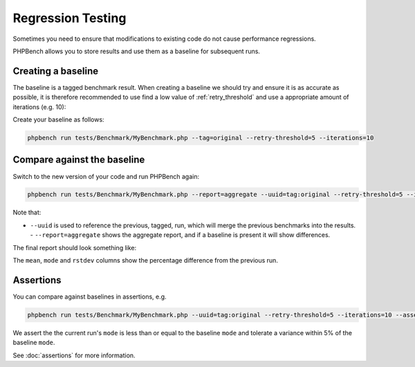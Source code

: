 Regression Testing
==================

Sometimes you need to ensure that modifications to existing code do not cause
performance regressions.

PHPBench allows you to store results and use them as a baseline for subsequent
runs.

Creating a baseline
-------------------

The baseline is a tagged benchmark result. When creating a baseline we should
try and ensure it is as accurate as possible, it is therefore recommended to
use find a low value of :ref:`retry_threshold` and use a appropriate amount of
iterations (e.g. 10):

Create your baseline as follows:

.. code-block:: bash

    phpbench run tests/Benchmark/MyBenchmark.php --tag=original --retry-threshold=5 --iterations=10

Compare against the baseline
----------------------------

Switch to the new version of your code and run PHPBench again:

.. code-block:: bash

    phpbench run tests/Benchmark/MyBenchmark.php --report=aggregate --uuid=tag:original --retry-threshold=5 --iterations=10


Note that:

- ``--uuid`` is used to reference the previous, tagged, run, which will merge
  the previous benchmarks into the results.  - ``--report=aggregate`` shows
  the aggregate report, and if a baseline is present it will show differences.

The final report should look something like:

.. image:: images/baseline.png

The ``mean``, ``mode`` and ``rstdev`` columns show the percentage difference
from the previous run.

Assertions
----------

You can compare against baselines in assertions, e.g.

.. code-block:: bash

    phpbench run tests/Benchmark/MyBenchmark.php --uuid=tag:original --retry-threshold=5 --iterations=10 --assert="variant.mode <= baseline.mode +/- 5%"

We assert the the current run's ``mode`` is less than or equal to the baseline
``mode`` and tolerate a variance within 5% of the baseline ``mode``.

See :doc:`assertions` for more information.
